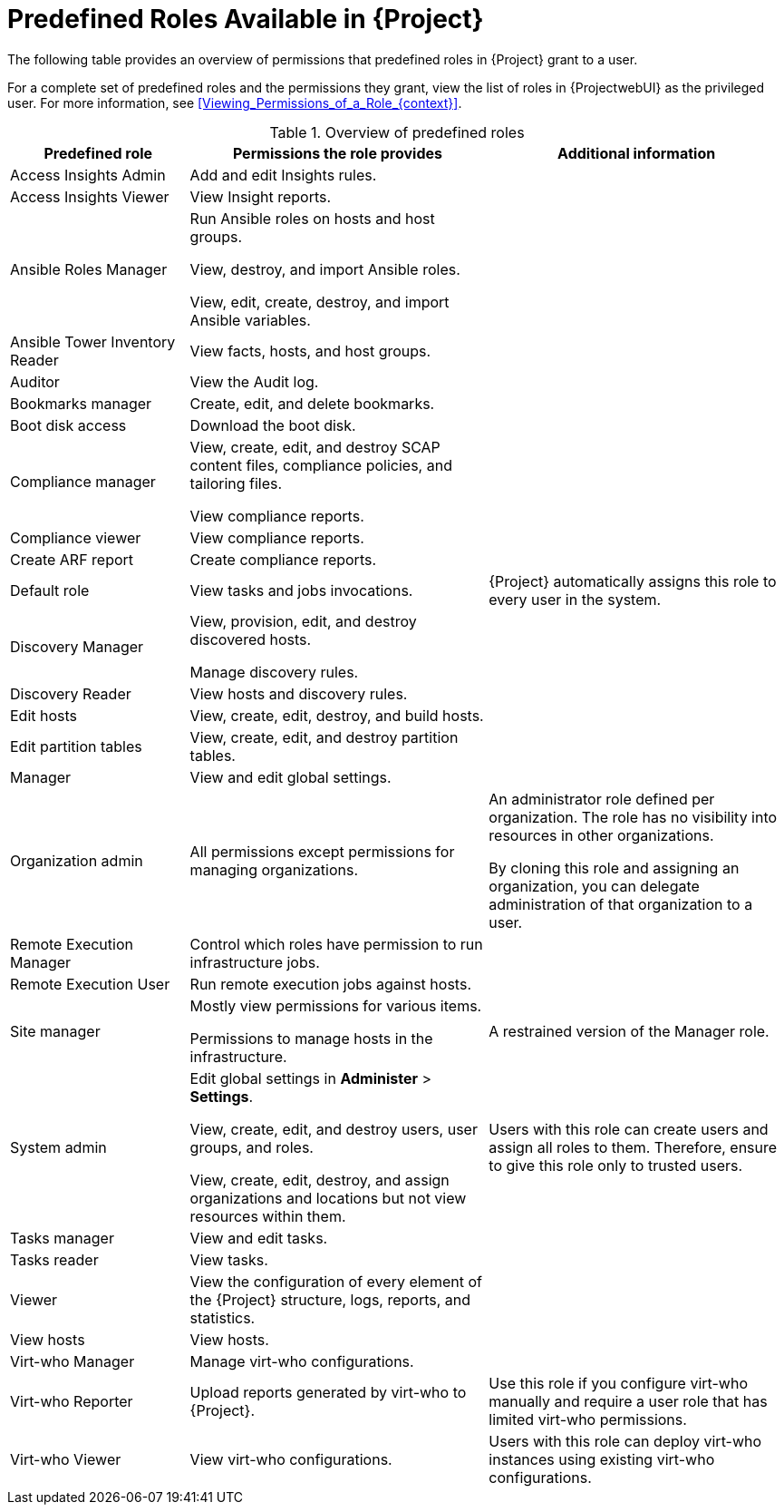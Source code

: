 [id="Predefined_Roles_{context}"]
= Predefined Roles Available in {Project}
// TODO Fix the file name and ID

The following table provides an overview of permissions that predefined roles in {Project} grant to a user.

For a complete set of predefined roles and the permissions they grant, view the list of roles in {ProjectwebUI} as the privileged user.
For more information, see xref:Viewing_Permissions_of_a_Role_{context}[].

.Overview of predefined roles
[cols="3,5,5" options="header"]
|====
|Predefined role |Permissions the role provides |Additional information

|Access Insights Admin
|Add and edit Insights rules.
|

|Access Insights Viewer
|View Insight reports.
|

|Ansible Roles Manager
|Run Ansible roles on hosts and host groups.

View, destroy, and import Ansible roles.

View, edit, create, destroy, and import Ansible variables.
|

|Ansible Tower Inventory Reader
|View facts, hosts, and host groups.
|

|Auditor
|View the Audit log.
|


|Bookmarks manager
|Create, edit, and delete bookmarks.
|

|Boot disk access
|Download the boot disk.
|

|Compliance manager
|View, create, edit, and destroy SCAP content files, compliance policies, and tailoring files.

View compliance reports.
|

|Compliance viewer
|View compliance reports.
|

|Create ARF report
|Create compliance reports.
|

|Default role
|
ifndef::foreman-deb,foreman-el[]
View tasks and jobs invocations.
endif::[]
ifdef::foreman-deb,foreman-el[]
The permissions this role provides depend on whether the remote execution and tasks plug-ins are enabled.
endif::[]
|{Project} automatically assigns this role to every user in the system.

|Discovery Manager
|View, provision, edit, and destroy discovered hosts.

Manage discovery rules.
|

|Discovery Reader
|View hosts and discovery rules.
|

|Edit hosts
|View, create, edit, destroy, and build hosts.
|

|Edit partition tables
|View, create, edit, and destroy partition tables.
|

|Manager
|View and edit global settings.
|

|Organization admin
|All permissions except permissions for managing organizations.
|An administrator role defined per organization.
The role has no visibility into resources in other organizations.

By cloning this role and assigning an organization, you can delegate administration of that organization to a user.

|Remote Execution Manager
|Control which roles have permission to run infrastructure jobs.
|

|Remote Execution User
|Run remote execution jobs against hosts.
|

|Site manager
|Mostly view permissions for various items.

Permissions to manage hosts in the infrastructure.
|A restrained version of the Manager role.

|System admin
|Edit global settings in *Administer* > *Settings*.

View, create, edit, and destroy users, user groups, and roles.

View, create, edit, destroy, and assign organizations and locations but not view resources within them.

|Users with this role can create users and assign all roles to them.
Therefore, ensure to give this role only to trusted users.

|Tasks manager
|View and edit tasks.
|

|Tasks reader
|View tasks.
|

|Viewer
|View the configuration of every element of the {Project} structure, logs, reports, and statistics.
|

|View hosts
|View hosts.
|

|Virt-who Manager
|Manage virt-who configurations.
|

|Virt-who Reporter
|Upload reports generated by virt-who to {Project}.
|Use this role if you configure virt-who manually and require a user role that has limited virt-who permissions.

|Virt-who Viewer
|View virt-who configurations.
|Users with this role can deploy virt-who instances using existing virt-who configurations.
|====
